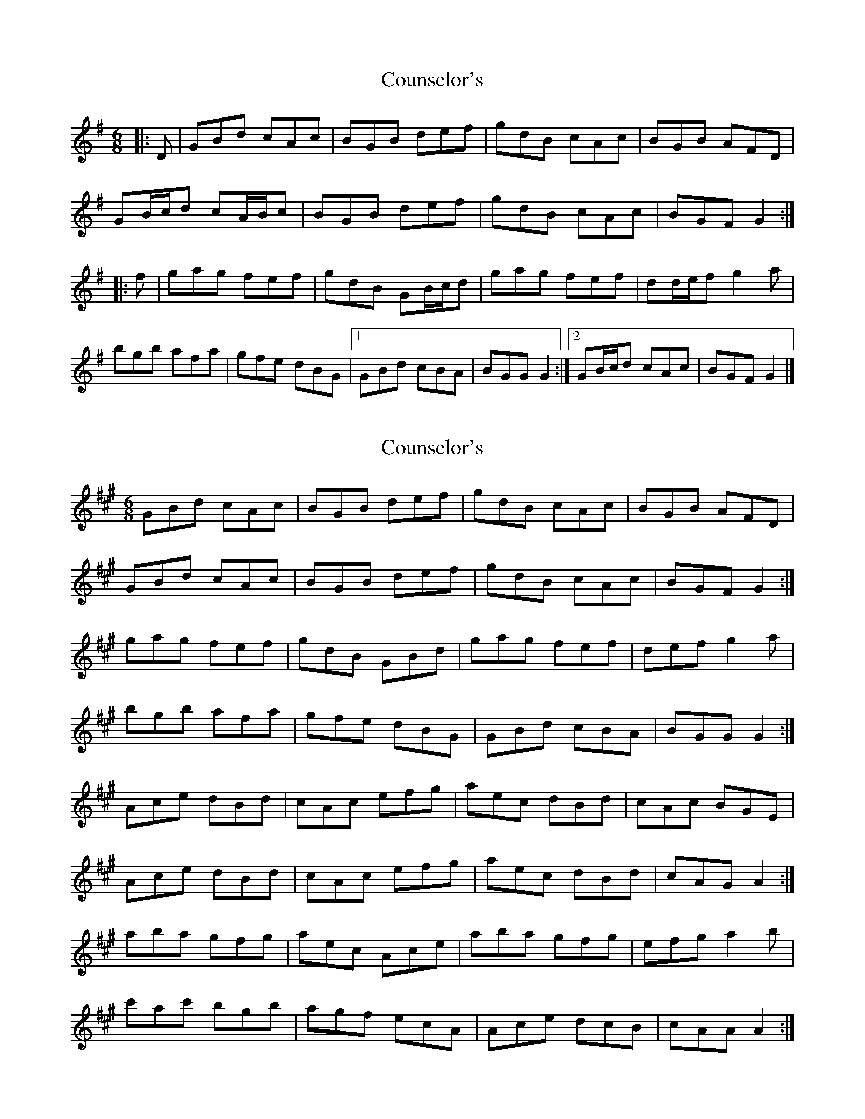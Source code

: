 X: 1
T: Counselor's
Z: ceolachan
S: https://thesession.org/tunes/8195#setting8195
R: jig
M: 6/8
L: 1/8
K: Gmaj
|: D | GBd cAc | BGB def | gdB cAc | BGB AFD |
GB/c/d cA/B/c | BGB def | gdB cAc | BGF G2 :|
|: f | gag fef | gdB GB/c/d | gag fef | dd/e/f g2 a |
bgb afa | gfe dBG |[1 GBd cBA | BGG G2 :|[2 GB/c/d cAc | BGF G2 |]
X: 2
T: Counselor's
Z: ceolachan
S: https://thesession.org/tunes/8195#setting19378
R: jig
M: 6/8
L: 1/8
K: Amaj
GBd cAc | BGB def | gdB cAc | BGB AFD |GBd cAc | BGB def | gdB cAc | BGF G2 :|gag fef | gdB GBd | gag fef | def g2 a |bgb afa | gfe dBG | GBd cBA | BGG G2 :|Ace dBd | cAc efg | aec dBd | cAc BGE |Ace dBd | cAc efg | aec dBd | cAG A2 :|aba gfg | aec Ace | aba gfg | efg a2 b |c'ac' bgb | agf ecA | Ace dcB | cAA A2 :|
